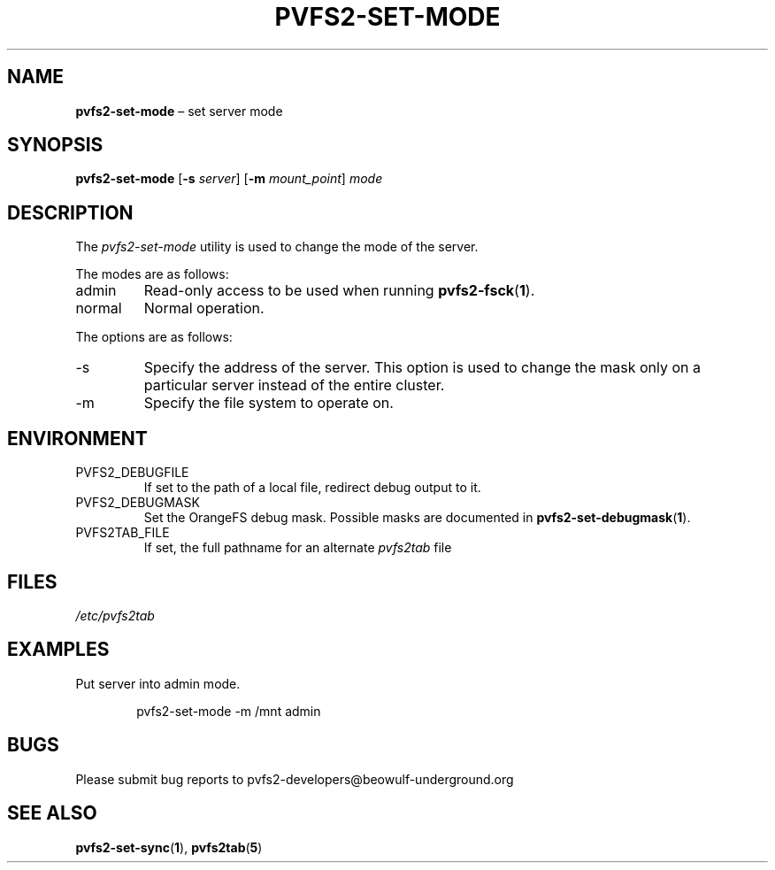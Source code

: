 .TH PVFS2-SET-MODE 1 2017-07-06
.SH NAME
\fBpvfs2-set-mode\fR \(en set server mode
.SH SYNOPSIS
\fBpvfs2-set-mode\fR [\fB\-s \fIserver\fR] [\fB\-m \fImount_point\fR]
\fImode\fR
.SH DESCRIPTION
The
.I pvfs2-set-mode
utility is used to change the mode of the server.
.PP
The modes are as follows:
.IP admin
Read-only access to be used when running
.BR pvfs2-fsck ( 1 ) \& .
.IP normal
Normal operation.
.PP
The options are as follows:
.IP -s
Specify the address of the server.  This option is used to change the
mask only on a particular server instead of the entire cluster.
.IP -m
Specify the file system to operate on.
.SH ENVIRONMENT
.IP PVFS2_DEBUGFILE
If set to the path of a local file, redirect debug output to it.
.IP PVFS2_DEBUGMASK
Set the OrangeFS debug mask.  Possible masks are documented in
.BR pvfs2-set-debugmask ( 1 ) \& .
.IP PVFS2TAB_FILE
If set, the full pathname for an alternate
.IR pvfs2tab
file
.SH FILES
.I /etc/pvfs2tab
.SH EXAMPLES
Put server into admin mode.
.PP
.RS 6n
pvfs2-set-mode -m /mnt admin
.RE
.SH BUGS
Please submit bug reports to pvfs2-developers@beowulf-underground.org
.SH SEE ALSO
.BR pvfs2-set-sync ( 1 ),
.BR pvfs2tab ( 5 )
